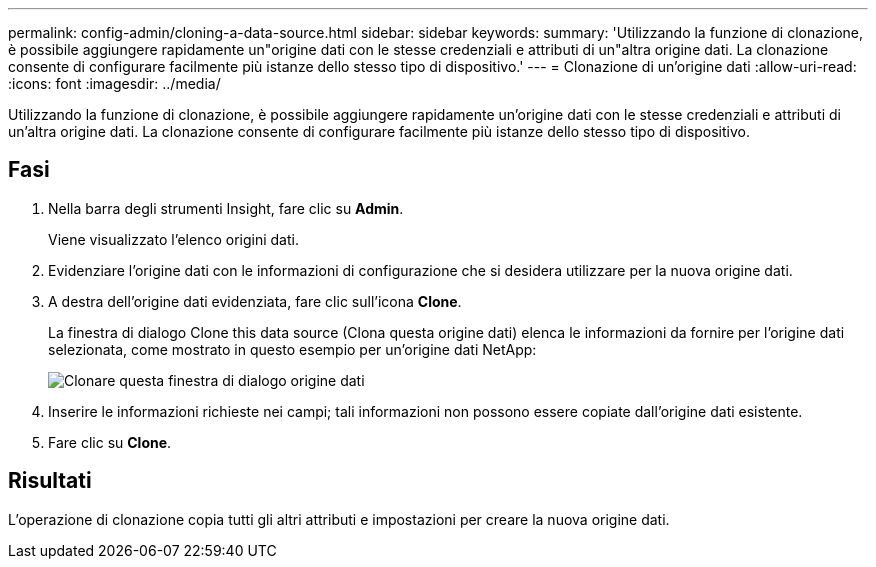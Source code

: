 ---
permalink: config-admin/cloning-a-data-source.html 
sidebar: sidebar 
keywords:  
summary: 'Utilizzando la funzione di clonazione, è possibile aggiungere rapidamente un"origine dati con le stesse credenziali e attributi di un"altra origine dati. La clonazione consente di configurare facilmente più istanze dello stesso tipo di dispositivo.' 
---
= Clonazione di un'origine dati
:allow-uri-read: 
:icons: font
:imagesdir: ../media/


[role="lead"]
Utilizzando la funzione di clonazione, è possibile aggiungere rapidamente un'origine dati con le stesse credenziali e attributi di un'altra origine dati. La clonazione consente di configurare facilmente più istanze dello stesso tipo di dispositivo.



== Fasi

. Nella barra degli strumenti Insight, fare clic su *Admin*.
+
Viene visualizzato l'elenco origini dati.

. Evidenziare l'origine dati con le informazioni di configurazione che si desidera utilizzare per la nuova origine dati.
. A destra dell'origine dati evidenziata, fare clic sull'icona *Clone*.
+
La finestra di dialogo Clone this data source (Clona questa origine dati) elenca le informazioni da fornire per l'origine dati selezionata, come mostrato in questo esempio per un'origine dati NetApp:

+
image::../media/oci-7-clone-gif.gif[Clonare questa finestra di dialogo origine dati]

. Inserire le informazioni richieste nei campi; tali informazioni non possono essere copiate dall'origine dati esistente.
. Fare clic su *Clone*.




== Risultati

L'operazione di clonazione copia tutti gli altri attributi e impostazioni per creare la nuova origine dati.
